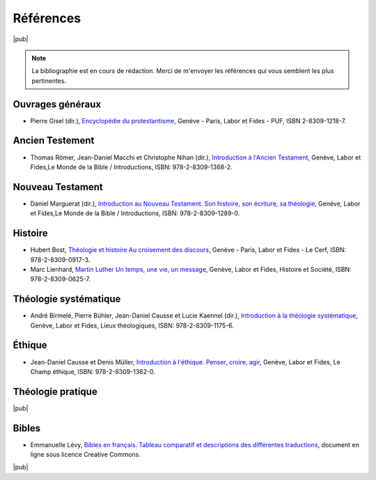 .. index:: Labor et Fides, PUF, Le Cerf

Références
==========

|pub|

.. note:: 

    La bibliographie est en cours de rédaction.
    Merci de m'envoyer les références qui vous semblent les plus pertinentes.

Ouvrages généraux
-----------------

.. index:: Gisel Pierre

- Pierre Gisel (dir.), `Encyclopédie du protestantisme`__, Genève - Paris, Labor et Fides - PUF, ISBN 2-8309-1218-7.

__ http://www.laboretfides.com/?page_id=3&category=17&product_id=400601

Ancien Testement
----------------

.. index:: Römer Thomas, Machi Jean-Daniel, Nihan Christophe

- Thomas Römer, Jean-Daniel Macchi et Christophe Nihan (dir.), `Introduction à l'Ancien Testament`__, Genève, Labor et Fides,Le Monde de la Bible / Introductions, ISBN: 978-2-8309-1368-2.

__ http://www.laboretfides.com/?page_id=3&category=11&product_id=200454

Nouveau Testament
-----------------

.. index:: Marguerat Daniel

- Daniel Marguerat (dir.), `Introduction au Nouveau Testament. Son histoire, son écriture, sa théologie`__, Genève, Labor et Fides,Le Monde de la Bible / Introductions, ISBN: 978-2-8309-1289-0.

__ http://www.laboretfides.com/?page_id=3&category=12&product_id=200467
 

Histoire
--------

.. index:: Bost Hubert, Lienhard Marc

- Hubert Bost, `Théologie et histoire Au croisement des discours`__, Genève - Paris, Labor et Fides - Le Cerf, ISBN: 978-2-8309-0917-3. 
- Marc Lienhard, `Martin Luther Un temps, une vie, un message`__, Genève, Labor et Fides, Histoire et Société, ISBN: 978-2-8309-0625-7.

__ http://www.laboretfides.com/?page_id=3&category=15&product_id=300709
__ http://www.laboretfides.com/?page_id=3&category=18&product_id=300198

Théologie systématique
----------------------

.. index:: Birmelé André, Bühler Pierre, Causse Jean-Daniel, Kaenel Lucie

- André Birmelé, Pierre Bühler, Jean-Daniel Causse et Lucie Kaennel (dir.), `Introduction à la théologie systématique`__, Genève, Labor et Fides, Lieux théologiques, ISBN: 978-2-8309-1175-6.

__ http://www.laboretfides.com/?page_id=3&category=15&product_id=100440

Éthique
-------

.. index:: Causse Jean-Daniel, Müller Denis

- Jean-Daniel Causse et Denis Müller, `Introduction à l'éthique. Penser, croire, agir`__, Genève, Labor et Fides, Le Champ éthique, ISBN: 978-2-8309-1362-0.


__ http://www.laboretfides.com/?page_id=3&category=14&product_id=686996

Théologie pratique
------------------

|pub|

Bibles
------

.. index:: Lévy Emmanuelle

- Emmanuelle Lévy, `Bibles en français. Tableau comparatif et descriptions des différentes traductions`__, document en ligne sous licence Creative Commons.

__ http://www.protestant-edition.ch/Bibles-en-francais

.. seealso::

    La liste d'ouvrages généraux proposée par la faculté de thlologie protestante de Strasbourg: http://www.premiumorange.com/theologie.protestante/etudier_theologie/ouvrages%20generaux.pdf

|pub|
